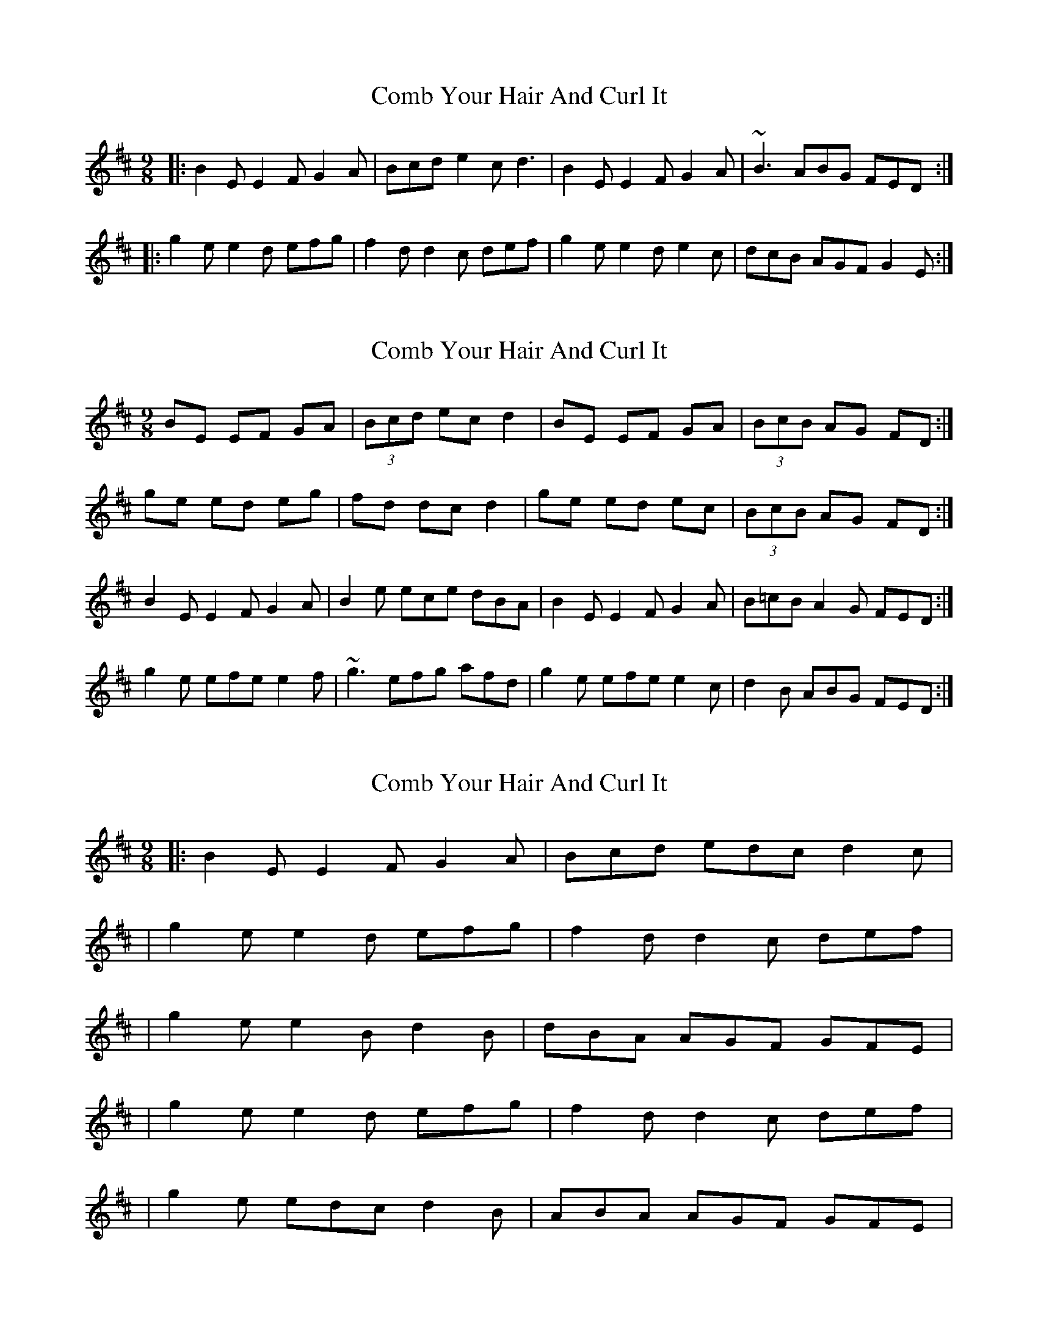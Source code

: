 X: 1
T: Comb Your Hair And Curl It
Z: EldKatt
S: https://thesession.org/tunes/1030#setting1030
R: slip jig
M: 9/8
L: 1/8
K: Edor
|:B2E E2F G2A | Bcd e2c d3| B2E E2F G2A | ~B3 ABG FED:|
|:g2e e2d efg | f2d d2c def| g2e e2d e2c | dcB AGF G2E :|
X: 2
T: Comb Your Hair And Curl It
Z: slainte
S: https://thesession.org/tunes/1030#setting14253
R: slip jig
M: 9/8
L: 1/8
K: Edor
BE EF GA|(3Bcd ec d2|BE EF GA|(3BcB AG FD:|ge ed eg|fd dc d2|ge ed ec|(3BcB AG FD:|B2E E2F G2A|B2e ece dBA|B2E E2F G2A|B=cB A2G FED:|g2e efe e2f|~g3 efg afd|g2e efe e2c|d2B ABG FED:|
X: 3
T: Comb Your Hair And Curl It
Z: The Merry Highlander
S: https://thesession.org/tunes/1030#setting14254
R: slip jig
M: 9/8
L: 1/8
K: Dmaj
|: B2E E2F G2A | Bcd edc d2c || g2e e2d efg | f2d d2c def | | g2e e2B d2B | dBA AGF GFE || g2e e2d efg | f2d d2c def | | g2e edc d2B | ABA AGF GFE |
X: 4
T: Comb Your Hair And Curl It
Z: The Merry Highlander
S: https://thesession.org/tunes/1030#setting14255
R: slip jig
M: 9/8
L: 1/8
K: Dmaj
|: B2E E2F G2A | Bcd edc d2c || g2e e2d efg | f2d d2c def | | g2e e2d edc | d2B AGF GFE || g2e e2d eag | f2d d2c def | | g2e e2d edc | d2B AGF GFE |
X: 5
T: Comb Your Hair And Curl It
Z: Will Harmon
S: https://thesession.org/tunes/1030#setting14256
R: slip jig
M: 9/8
L: 1/8
K: Edor
BEE FGA|B2 dc d2|BEE FGA|B/d/B AF GE|BEE FGA|B2 dc dA|BEE FGA|B/d/B AF GE||gee deg|fdd cde|gee ded|B/c/d AF GE|gee deg|fdd cde|ge df ed|B/c/d AF GE||
X: 6
T: Comb Your Hair And Curl It
Z: image2frame
S: https://thesession.org/tunes/1030#setting14257
R: slip jig
M: 9/8
L: 1/8
K: Edor
|: B2E E2F G2A | Bcd edc d2c | | g2e e2d efg | f2d d2c def | | g2e e2d e2c | d2B AGF G2E | | g2e e2d efg | f2d d2c def | | g2e e2d e2c | d2B AGF GFE |
X: 7
T: Comb Your Hair And Curl It
Z: JACKB
S: https://thesession.org/tunes/1030#setting26010
R: slip jig
M: 9/8
L: 1/8
K: Edor
|:B2E E2F G2A | B2e ece dBA| B2E E2F G2A | B=cB A2G FED:|
|:g2e efe e2f | g2e efg afd| g2e efe e2c | d2B A2G FED |
g2e efe e2f | g2e efg afd| gfg agf g2e|d2B A2G FED||
X: 8
T: Comb Your Hair And Curl It
Z: janglecrow
S: https://thesession.org/tunes/1030#setting27452
R: slip jig
M: 9/8
L: 1/8
K: Edor
|:B2E E2F G2A | B2e ece dBA| B2E E2F G2A | B=cB ABG FED:|
g2e efe e2f | g3 efg afd| g2e efe e2c | d2B ABG FED |
g2e efe e2f | g3 efg afd| gfg afd g2e | d2B ABG FED |]
